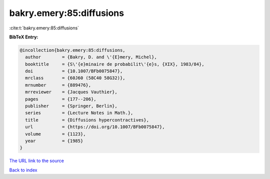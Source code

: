 bakry.emery:85:diffusions
=========================

:cite:t:`bakry.emery:85:diffusions`

**BibTeX Entry:**

.. code-block:: bibtex

   @incollection{bakry.emery:85:diffusions,
     author        = {Bakry, D. and \'{E}mery, Michel},
     booktitle     = {S\'{e}minaire de probabilit\'{e}s, {XIX}, 1983/84},
     doi           = {10.1007/BFb0075847},
     mrclass       = {60J60 (58C40 58G32)},
     mrnumber      = {889476},
     mrreviewer    = {Jacques Vauthier},
     pages         = {177--206},
     publisher     = {Springer, Berlin},
     series        = {Lecture Notes in Math.},
     title         = {Diffusions hypercontractives},
     url           = {https://doi.org/10.1007/BFb0075847},
     volume        = {1123},
     year          = {1985}
   }

`The URL link to the source <https://doi.org/10.1007/BFb0075847>`__


`Back to index <../By-Cite-Keys.html>`__
